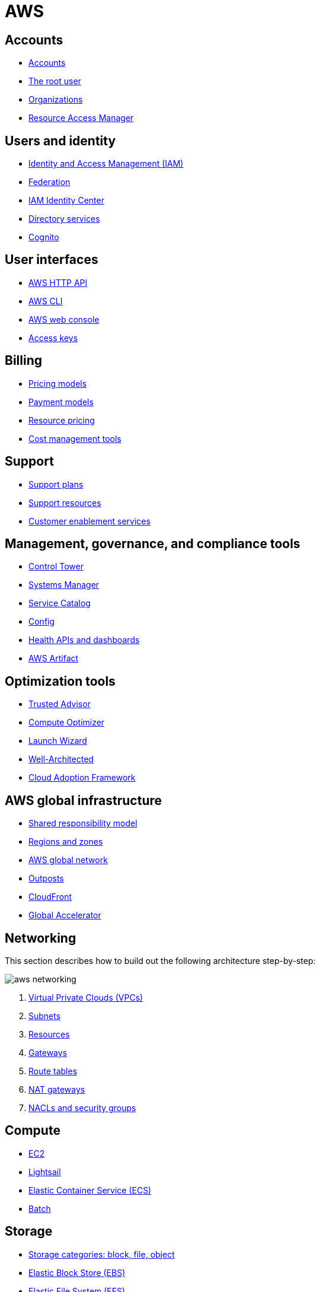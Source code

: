 = AWS

== Accounts

* link:./accounts/accounts.adoc[Accounts]
* link:./accounts/root-user.adoc[The root user]
* link:./accounts/organizations.adoc[Organizations]
* link:./accounts/resource-access-manager.adoc[Resource Access Manager]

== Users and identity

* link:./identity/iam.adoc[Identity and Access Management (IAM)]
* link:./identity/federation.adoc[Federation]
* link:./identity/identity-center.adoc[IAM Identity Center]
* link:./identity/directory-services.adoc[Directory services]
* link:./identity/cognito.adoc[Cognito]

== User interfaces

* link:./ui/http-api.adoc[AWS HTTP API]
* link:./ui/cli.adoc[AWS CLI]
* link:./ui/web-console.adoc[AWS web console]
* link:./ui/access-keys.adoc[Access keys]

== Billing

* link:./billing/pricing-models.adoc[Pricing models]
* link:./billing/payment-models.adoc[Payment models]
* link:./billing/resource-pricing.adoc[Resource pricing]
* link:./billing/cost-management-tools.adoc[Cost management tools]

== Support

* link:./support/support-plans.adoc[Support plans]
* link:./support/support-resources.adoc[Support resources]
* link:./support/customer-enablement.adoc[Customer enablement services]

== Management, governance, and compliance tools

* link:./management/control-tower.adoc[Control Tower]
* link:./management/systems-manager.adoc[Systems Manager]
* link:./management/service-catalog.adoc[Service Catalog]
* link:./management/config.adoc[Config]
* link:./management/health.adoc[Health APIs and dashboards]
* link:./management/artifact.adoc[AWS Artifact]

== Optimization tools

* link:./optimization/trusted-advisor.adoc[Trusted Advisor]
* link:./optimization/compute-optimizer.adoc[Compute Optimizer]
* link:./optimization/launch-wizard.adoc[Launch Wizard]
* link:./optimization/well-architected.adoc[Well-Architected]
* link:./optimization/adoption-framework.adoc[Cloud Adoption Framework]

== AWS global infrastructure

* link:./infrastructure/responsibility.adoc[Shared responsibility model]
* link:./infrastructure/regions-zones.adoc[Regions and zones]
* link:./infrastructure/network.adoc[AWS global network]
* link:./infrastructure/outposts.adoc[Outposts]
* link:./infrastructure/cloudfront.adoc[CloudFront]
* link:./infrastructure/global-accelerator.adoc[Global Accelerator]

== Networking

This section describes how to build out the following architecture step-by-step:

image::./_/aws-networking.png[]

1. link:./networking/vpc.adoc[Virtual Private Clouds (VPCs)]
2. link:./networking/subnets.adoc[Subnets]
3. link:./networking/resources.adoc[Resources]
4. link:./networking/gateways.adoc[Gateways]
5. link:./networking/route-tables.adoc[Route tables]
6. link:./networking/nat-gateways.adoc[NAT gateways]
7. link:./networking/nacls-security-groups.adoc[NACLs and security groups]

== Compute

* link:./compute/ec2.adoc[EC2]
* link:./compute/lightsail.adoc[Lightsail]
* link:./compute/ecs.adoc[Elastic Container Service (ECS)]
* link:./compute/batch.adoc[Batch]

== Storage

* link:./storage/categories.adoc[Storage categories: block, file, object]
* link:./storage/ebs.adoc[Elastic Block Store (EBS)]
* link:./storage/efs.adoc[Elastic File System (EFS)]
* link:./storage/s3.adoc[Simple File Storage (S3)]
* link:./storage/fsx.adoc[FSx]
* link:./storage/storage-gateway.adoc[Storage Gateway]
* link:./storage/drs.adoc[Elastic Disaster Recovery service (DRS)]

== Databases

* link:./databases/rds.adoc[RDS]
* link:./databases/aurora.adoc[Aurora]
* link:./databases/dynamodb.adoc[DynamoDB]
* link:./databases/documentdb.adoc[DocumentDB]
* link:./databases/redshift.adoc[Redshift]
* link:./databases/emr.adoc[Elastic MapReduce (EMR)]
* link:./databases/elasticache.adoc[ElastiCache]
* link:./databases/memorydb.adoc[MemoryDB for Redis]
* link:./databases/athena.adoc[Athena]
* link:./databases/glue.adoc[Glue]
* link:./databases/kinesis.adoc[Kinesis]
* link:./databases/opensearch.adoc[OpenSearch]
* link:./databases/data-exchange.adoc[Data Exchange]
* link:./databases/msk.adoc[Managed Streaming for Kafka (MSK)]
* link:./databases/data-pipeline.adoc[Data Pipeline]
* link:./databases/quicksight.adoc[QuickSight]
* link:./databases/neptune.adoc[Neptune]
* link:./databases/qldb.adoc[QLDB]
* link:./databases/managed-blockchain.adoc[Managed Blockchain]
* link:./databases/custom.adoc[Custom databases]

== DNS, auto-scaling, and load-balancing

* link:./routing/route53.adoc[Route53]
* link:./routing/auto-scaling.adoc[Auto-scaling]
* link:./routing/load-balancers.adoc[Load balancers]
* link:./routing/health-checks.adoc[Health checks]

== Application services

* link:./services/serverless.adoc[Serverless services]
* link:./services/lambda.adoc[Lambda]
* link:./services/sqs.adoc[Simple Queue Service (SQS)]
* link:./services/sns.adoc[Simple Notification Service (SNS)]
* link:./services/event-bridge.adoc[EventBridge]
* link:./services/mq.adoc[MQ]
* link:./services/step-functions.adoc[Step Functions]
* link:./services/swf.adoc[Simple Workflow Services (SWF)]
* link:./services/api-gateway.adoc[API Gateway]

== Security

* link:./security/secrets.adoc[Secrets]
* link:./security/encryption.adoc[Encryption]
* link:./security/detection.adoc[Detecting tools]
* link:./security/firewalls-ddos.adoc[Network firewalls and DDoS protection]
* link:./security/security-management.adoc[Security management]
* link:./security/penetration-testing.adoc[Penetration testing]

== Logging

* link:./logging/cloudwatch.adoc[CloudWatch Logs]
* link:./logging/cloudtrail.adoc[CloudTrail]
* link:./logging/vpc-flow-logs.adoc[VPC Flow Logs]
* link:./logging/access-logs.adoc[Access Logs]

== DevOps

* link:./devops/cloudformation.adoc[CloudFormation]
* link:./devops/quick-starts.adoc[Quick Starts]
* link:./devops/cdk.adoc[Cloud Development Kit (CDK)]
* link:./devops/elastic-beanstalk.adoc[Elastic Beanstalk]
* link:./devops/code.adoc[Code* family]
* link:./devops/cloud9.adoc[Cloud9]
* link:./devops/app-config.adoc[AppConfig]
* link:./devops/xray.adoc[X-Ray]

== Miscellaneous tools and services

* link:./miscellany/migration-and-transfer.adoc[Migration and transfer services]
* link:./miscellany/machine-learning.adoc[Machine learning and AI services]
* link:./miscellany/end-user-computing.adoc[End-user computing]
* link:./miscellany/iot-core.adoc[IoT Core]
* link:./miscellany/device-farm.adoc[Device Farm]
* link:./miscellany/amplify-appsync.adoc[Amplify and AppSync]

